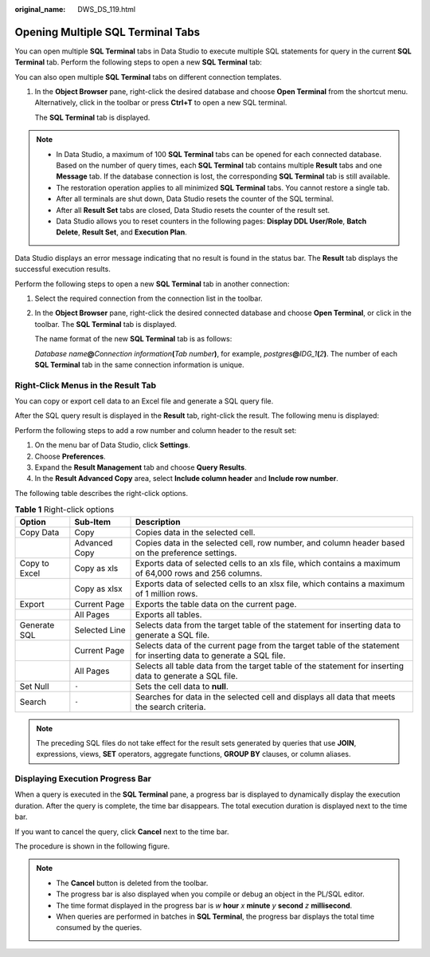 :original_name: DWS_DS_119.html

.. _DWS_DS_119:

Opening Multiple SQL Terminal Tabs
==================================

You can open multiple **SQL Terminal** tabs in Data Studio to execute multiple SQL statements for query in the current **SQL Terminal** tab. Perform the following steps to open a new **SQL Terminal** tab:

You can also open multiple **SQL Terminal** tabs on different connection templates.

#. In the **Object Browser** pane, right-click the desired database and choose **Open Terminal** from the shortcut menu. Alternatively, click |image1| in the toolbar or press **Ctrl+T** to open a new SQL terminal.

   The **SQL Terminal** tab is displayed.

.. note::

   -  In Data Studio, a maximum of 100 **SQL Terminal** tabs can be opened for each connected database. Based on the number of query times, each **SQL Terminal** tab contains multiple **Result** tabs and one **Message** tab. If the database connection is lost, the corresponding **SQL Terminal** tab is still available.
   -  The restoration operation applies to all minimized **SQL Terminal** tabs. You cannot restore a single tab.
   -  After all terminals are shut down, Data Studio resets the counter of the SQL terminal.
   -  After all **Result Set** tabs are closed, Data Studio resets the counter of the result set.
   -  Data Studio allows you to reset counters in the following pages: **Display DDL User/Role**, **Batch Delete**, **Result Set**, and **Execution Plan**.

Data Studio displays an error message indicating that no result is found in the status bar. The **Result** tab displays the successful execution results.

Perform the following steps to open a new **SQL Terminal** tab in another connection:

#. Select the required connection from the connection list in the toolbar.

#. In the **Object Browser** pane, right-click the desired connected database and choose **Open Terminal**, or click |image2| in the toolbar. The **SQL Terminal** tab is displayed.

   The name format of the new **SQL Terminal** tab is as follows:

   *Database name*\ **@**\ *Connection information*\ **(**\ *Tab number*\ **)**, for example, *postgres*\ **@**\ *IDG_1*\ **(**\ *2*\ **)**. The number of each **SQL Terminal** tab in the same connection information is unique.

Right-Click Menus in the Result Tab
-----------------------------------

You can copy or export cell data to an Excel file and generate a SQL query file.

After the SQL query result is displayed in the **Result** tab, right-click the result. The following menu is displayed:

|image3|

Perform the following steps to add a row number and column header to the result set:

#. On the menu bar of Data Studio, click **Settings**.
#. Choose **Preferences**.
#. Expand the **Result Management** tab and choose **Query Results**.
#. In the **Result Advanced Copy** area, select **Include column header** and **Include row number**.

The following table describes the right-click options.

.. table:: **Table 1** Right-click options

   +---------------+---------------+--------------------------------------------------------------------------------------------------------------------+
   | Option        | Sub-Item      | Description                                                                                                        |
   +===============+===============+====================================================================================================================+
   | Copy Data     | Copy          | Copies data in the selected cell.                                                                                  |
   +---------------+---------------+--------------------------------------------------------------------------------------------------------------------+
   |               | Advanced Copy | Copies data in the selected cell, row number, and column header based on the preference settings.                  |
   +---------------+---------------+--------------------------------------------------------------------------------------------------------------------+
   | Copy to Excel | Copy as xls   | Exports data of selected cells to an xls file, which contains a maximum of 64,000 rows and 256 columns.            |
   +---------------+---------------+--------------------------------------------------------------------------------------------------------------------+
   |               | Copy as xlsx  | Exports data of selected cells to an xlsx file, which contains a maximum of 1 million rows.                        |
   +---------------+---------------+--------------------------------------------------------------------------------------------------------------------+
   | Export        | Current Page  | Exports the table data on the current page.                                                                        |
   +---------------+---------------+--------------------------------------------------------------------------------------------------------------------+
   |               | All Pages     | Exports all tables.                                                                                                |
   +---------------+---------------+--------------------------------------------------------------------------------------------------------------------+
   | Generate SQL  | Selected Line | Selects data from the target table of the statement for inserting data to generate a SQL file.                     |
   +---------------+---------------+--------------------------------------------------------------------------------------------------------------------+
   |               | Current Page  | Selects data of the current page from the target table of the statement for inserting data to generate a SQL file. |
   +---------------+---------------+--------------------------------------------------------------------------------------------------------------------+
   |               | All Pages     | Selects all table data from the target table of the statement for inserting data to generate a SQL file.           |
   +---------------+---------------+--------------------------------------------------------------------------------------------------------------------+
   | Set Null      | ``-``         | Sets the cell data to **null**.                                                                                    |
   +---------------+---------------+--------------------------------------------------------------------------------------------------------------------+
   | Search        | ``-``         | Searches for data in the selected cell and displays all data that meets the search criteria.                       |
   +---------------+---------------+--------------------------------------------------------------------------------------------------------------------+

.. note::

   The preceding SQL files do not take effect for the result sets generated by queries that use **JOIN**, expressions, views, **SET** operators, aggregate functions, **GROUP BY** clauses, or column aliases.

Displaying Execution Progress Bar
---------------------------------

When a query is executed in the **SQL Terminal** pane, a progress bar is displayed to dynamically display the execution duration. After the query is complete, the time bar disappears. The total execution duration is displayed next to the time bar.

If you want to cancel the query, click **Cancel** next to the time bar.

The procedure is shown in the following figure.

|image4|

.. note::

   -  The **Cancel** button is deleted from the toolbar.
   -  The progress bar is also displayed when you compile or debug an object in the PL/SQL editor.
   -  The time format displayed in the progress bar is *w* **hour** *x* **minute** *y* **second** *z* **millisecond**.
   -  When queries are performed in batches in **SQL Terminal**, the progress bar displays the total time consumed by the queries.

.. |image1| image:: /_static/images/en-us_image_0000001099153212.jpg
.. |image2| image:: /_static/images/en-us_image_0000001099153212.jpg
.. |image3| image:: /_static/images/en-us_image_0000001145833091.png
.. |image4| image:: /_static/images/en-us_image_0000001145913197.jpg

